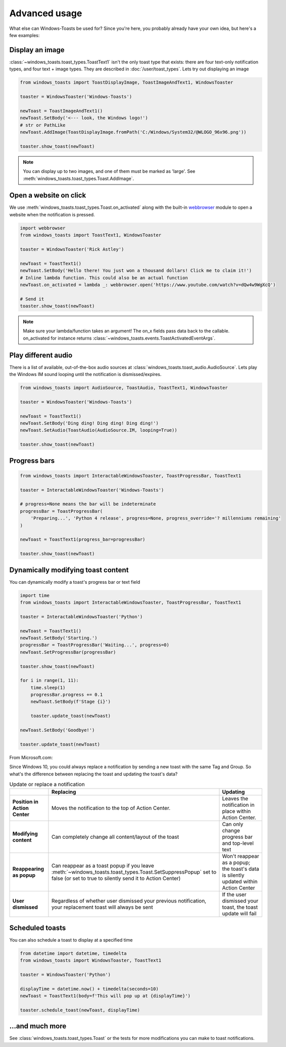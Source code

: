 Advanced usage
==============

What else can Windows-Toasts be used for? Since you're here, you probably already have your own idea, but here's a few examples:

Display an image
----------------

:class:`~windows_toasts.toast_types.ToastText1` isn't the only toast type that exists: there are four text-only notification types, and four text + image types. They are described in :doc:`/user/toast_types`.
Lets try out displaying an image

.. code-block:: python

    from windows_toasts import ToastDisplayImage, ToastImageAndText1, WindowsToaster

    toaster = WindowsToaster('Windows-Toasts')

    newToast = ToastImageAndText1()
    newToast.SetBody('<--- look, the Windows logo!')
    # str or PathLike
    newToast.AddImage(ToastDisplayImage.fromPath('C:/Windows/System32/@WLOGO_96x96.png'))

    toaster.show_toast(newToast)

.. note::
    You can display up to two images, and one of them must be marked as 'large'. See :meth:`windows_toasts.toast_types.Toast.AddImage`.

Open a website on click
-----------------------

We use :meth:`windows_toasts.toast_types.Toast.on_activated` along with the built-in
`webbrowser <https://docs.python.org/3/library/webbrowser.html>`_ module to open a website
when the notification is pressed.

.. code-block:: python

    import webbrowser
    from windows_toasts import ToastText1, WindowsToaster

    toaster = WindowsToaster('Rick Astley')

    newToast = ToastText1()
    newToast.SetBody('Hello there! You just won a thousand dollars! Click me to claim it!')
    # Inline lambda function. This could also be an actual function
    newToast.on_activated = lambda _: webbrowser.open('https://www.youtube.com/watch?v=dQw4w9WgXcQ')

    # Send it
    toaster.show_toast(newToast)

.. note::
    Make sure your lambda/function takes an argument! The on_x fields pass data back to the callable. on_activated for instance returns :class:`~windows_toasts.events.ToastActivatedEventArgs`.

Play different audio
--------------------

There is a list of available, out-of-the-box audio sources at :class:`windows_toasts.toast_audio.AudioSource`. Lets play the Windows IM sound looping until the notification is dismissed/expires.

.. code-block:: python

    from windows_toasts import AudioSource, ToastAudio, ToastText1, WindowsToaster

    toaster = WindowsToaster('Windows-Toasts')

    newToast = ToastText1()
    newToast.SetBody('Ding ding! Ding ding! Ding ding!')
    newToast.SetAudio(ToastAudio(AudioSource.IM, looping=True))

    toaster.show_toast(newToast)

Progress bars
-------------

.. code-block:: python

    from windows_toasts import InteractableWindowsToaster, ToastProgressBar, ToastText1

    toaster = InteractableWindowsToaster('Windows-Toasts')

    # progress=None means the bar will be indeterminate
    progressBar = ToastProgressBar(
        'Preparing...', 'Python 4 release', progress=None, progress_override='? millenniums remaining'
    )

    newToast = ToastText1(progress_bar=progressBar)

    toaster.show_toast(newToast)

Dynamically modifying toast content
-----------------------------------

You can dynamically modify a toast's progress bar or text field

.. code-block:: python

    import time
    from windows_toasts import InteractableWindowsToaster, ToastProgressBar, ToastText1

    toaster = InteractableWindowsToaster('Python')

    newToast = ToastText1()
    newToast.SetBody('Starting.')
    progressBar = ToastProgressBar('Waiting...', progress=0)
    newToast.SetProgressBar(progressBar)

    toaster.show_toast(newToast)

    for i in range(1, 11):
        time.sleep(1)
        progressBar.progress += 0.1
        newToast.SetBody(f'Stage {i}')

        toaster.update_toast(newToast)

    newToast.SetBody('Goodbye!')

    toaster.update_toast(newToast)

From Microsoft.com:

Since Windows 10, you could always replace a notification by sending a new toast with the same Tag and Group. So what's the difference between replacing the toast and updating the toast's data?

.. list-table:: Update or replace a notification
    :header-rows: 1

    * -
      - Replacing
      - Updating
    * - **Position in Action Center**
      - Moves the notification to the top of Action Center.
      - Leaves the notification in place within Action Center.
    * - **Modifying content**
      - Can completely change all content/layout of the toast
      - Can only change progress bar and top-level text
    * - **Reappearing as popup**
      - Can reappear as a toast popup if you leave :meth:`~windows_toasts.toast_types.Toast.SetSuppressPopup` set to false (or set to true to silently send it to Action Center)
      - Won't reappear as a popup; the toast's data is silently updated within Action Center
    * - **User dismissed**
      - Regardless of whether user dismissed your previous notification, your replacement toast will always be sent
      - If the user dismissed your toast, the toast update will fail

Scheduled toasts
----------------

You can also schedule a toast to display at a specified time

.. code-block:: python

    from datetime import datetime, timedelta
    from windows_toasts import WindowsToaster, ToastText1

    toaster = WindowsToaster('Python')

    displayTime = datetime.now() + timedelta(seconds=10)
    newToast = ToastText1(body=f'This will pop up at {displayTime}')

    toaster.schedule_toast(newToast, displayTime)

...and much more
----------------

See :class:`windows_toasts.toast_types.Toast` or the tests for more modifications you can make to toast notifications.
